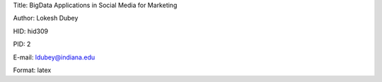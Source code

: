 Title: BigData Applications in Social Media for Marketing

Author: Lokesh Dubey

HID: hid309

PID: 2

E-mail: ldubey@indiana.edu

Format: latex
